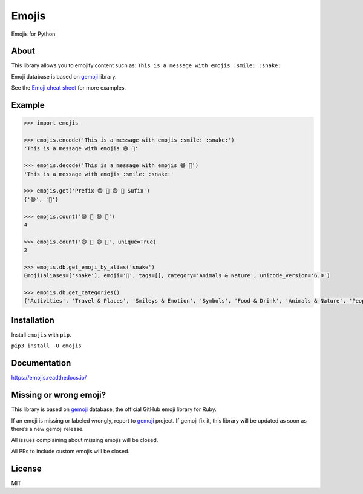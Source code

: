 Emojis
======

|Documentation Status| |Build Status| |PyPI| |PyPI - Python Version|

Emojis for Python

About
-----

This library allows you to emojify content such as:
``This is a message with emojis :smile: :snake:``

Emoji database is based on `gemoji <https://github.com/github/gemoji>`__
library.

See the `Emoji cheat sheet <http://www.emoji-cheat-sheet.com/>`__ for
more examples.

Example
-------

.. code:: python

   >>> import emojis

   >>> emojis.encode('This is a message with emojis :smile: :snake:')
   'This is a message with emojis 😄 🐍'

   >>> emojis.decode('This is a message with emojis 😄 🐍')
   'This is a message with emojis :smile: :snake:'

   >>> emojis.get('Prefix 😄 🐍 😄 🐍 Sufix')
   {'😄', '🐍'}

   >>> emojis.count('😄 🐍 😄 🐍')
   4

   >>> emojis.count('😄 🐍 😄 🐍', unique=True)
   2

   >>> emojis.db.get_emoji_by_alias('snake')
   Emoji(aliases=['snake'], emoji='🐍', tags=[], category='Animals & Nature', unicode_version='6.0')

   >>> emojis.db.get_categories()
   {'Activities', 'Travel & Places', 'Smileys & Emotion', 'Symbols', 'Food & Drink', 'Animals & Nature', 'People & Body', 'Objects', 'Flags'}

Installation
------------

Install ``emojis`` with ``pip``.

``pip3 install -U emojis``

Documentation
-------------

`https://emojis.readthedocs.io/ <https://emojis.readthedocs.io/en/latest/>`__

Missing or wrong emoji?
-----------------------

This library is based on `gemoji <https://github.com/github/gemoji>`__
database, the official GitHub emoji library for Ruby.

If an emoji is missing or labeled wrongly, report to
`gemoji <https://github.com/github/gemoji>`__ project. If gemoji fix it,
this library will be updated as soon as there’s a new gemoji release.

All issues complaining about missing emojis will be closed.

All PRs to include custom emojis will be closed.

License
-------

MIT

.. |Documentation Status| image:: https://readthedocs.org/projects/emojis/badge/?version=latest
   :target: https://emojis.readthedocs.io/en/latest/?badge=latest
.. |Build Status| image:: https://travis-ci.org/alexandrevicenzi/emojis.svg?branch=master
   :target: https://travis-ci.org/alexandrevicenzi/emojis
.. |PyPI| image:: https://img.shields.io/pypi/v/emojis.svg
   :target: https://pypi.org/project/emojis/
.. |PyPI - Python Version| image:: https://img.shields.io/pypi/pyversions/emojis.svg
   :target: https://pypi.org/project/emojis/
